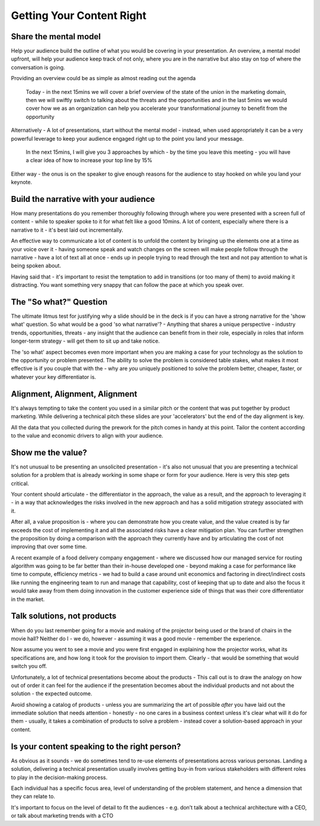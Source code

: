 Getting Your Content Right
===========================
.. image:: /_static/ballpen-blur.jpeg
   :alt: Getting your content right

Share the mental model
***********************
Help your audience build the outline of what you would be covering in your presentation. An overview, a mental model upfront, will help your audience keep track of not only, where you are in the narrative but also stay on top of where the conversation is going.

Providing an overview could be as simple as almost reading out the agenda

  Today - in the next 15mins we will cover a brief overview of the state of the union in the marketing domain, then we will swiftly switch to talking about the threats and the opportunities and in the last 5mins we would cover how we as an organization can help you accelerate your transformational journey to benefit from the opportunity

Alternatively - A lot of presentations, start without the mental model - instead, when used appropriately it can be a very powerful leverage to keep your audience engaged right up to the point you land your message. 

  In the next 15mins, I will give you 3 approaches by which - by the time you leave this meeting - you will have a clear idea of how to increase your top line by 15%

Either way - the onus is on the speaker to give enough reasons for the audience to stay hooked on while you land your keynote.

Build the narrative with your audience
**************************************
How many presentations do you remember thoroughly following through where you were presented with a screen full of content - while to speaker spoke to it for what felt like a good 10mins. A lot of content, especially where there is a narrative to it - it's best laid out incrementally. 

An effective way to communicate a lot of content is to unfold the content by bringing up the elements one at a time as your voice over it - having someone speak and watch changes on the screen will make people follow through the narrative - have a lot of text all at once - ends up in people trying to read through the text and not pay attention to what is being spoken about.

Having said that - it's important to resist the temptation to add in transitions (or too many of them) to avoid making it distracting. You want something very snappy that can follow the pace at which you speak over.

The "So what?" Question
***********************
The ultimate litmus test for justifying why a slide should be in the deck is if you can have a strong narrative for the 'show what' question. So what would be a good 'so what narrative'? - Anything that shares a unique perspective - industry trends, opportunities, threats - any insight that the audience can benefit from in their role, especially in roles that inform longer-term strategy - will get them to sit up and take notice.

The 'so what' aspect becomes even more important when you are making a case for your technology as the solution to the opportunity or problem presented. The ability to solve the problem is considered table stakes, what makes it most effective is if you couple that with the - why are *you* uniquely positioned to solve the problem better, cheaper, faster, or whatever your key differentiator is.

Alignment, Alignment, Alignment
*******************************
It's always tempting to take the content you used in a similar pitch or the content that was put together by product marketing. While delivering a technical pitch these slides are your 'accelerators' but the end of the day alignment is key. 

All the data that you collected during the prework for the pitch comes in handy at this point. Tailor the content according to the value and economic drivers to align with your audience.

Show me the value?
*************************
It's not unusual to be presenting an unsolicited presentation - it's also not unusual that you are presenting a technical solution for a problem that is already working in some shape or form for your audience. Here is very this step gets critical. 

Your content should articulate - the differentiator in the approach, the value as a result, and the approach to leveraging it - in a way that acknowledges the risks involved in the new approach and has a solid mitigation strategy associated with it. 

After all, a value proposition is - where you can demonstrate how you create value, and the value created is by far exceeds the cost of implementing it and all the associated risks have a clear mitigation plan. You can further strengthen the proposition by doing a comparison with the approach they currently have and by articulating the cost of not improving that over some time. 

A recent example of a food delivery company engagement - where we discussed how our managed service for routing algorithm was going to be far better than their in-house developed one - beyond making a case for performance like time to compute, efficiency metrics - we had to build a case around unit economics and factoring in direct/indirect costs like running the engineering team to run and manage that capability, cost of keeping that up to date and also the focus it would take away from them doing innovation in the customer experience side of things that was their core differentiator in the market.

Talk solutions, not products
****************************
.. image:: /_static/0_zmnT-G4CsxLdMu37.jpeg
   :alt: Solutions - not products

When do you last remember going for a movie and making of the projector being used or the brand of chairs in the movie hall? Neither do I - we do, however - assuming it was a good movie - remember the experience.

Now assume you went to see a movie and you were first engaged in explaining how the projector works, what its specifications are, and how long it took for the provision to import them. Clearly - that would be something that would switch you off. 

Unfortunately, a lot of technical presentations become about the products - This call out is to draw the analogy on how out of order it can feel for the audience if the presentation becomes about the individual products and not about the solution - the expected outcome.

Avoid showing a catalog of products - unless you are summarizing the art of possible *after* you have laid out the immediate solution that needs attention - honestly - no one cares in a business context unless it's clear what will it do for them - usually, it takes a combination of products to solve a problem - instead cover a solution-based approach in your content.

Is your content speaking to the right person?
*********************************************
As obvious as it sounds - we do sometimes tend to re-use elements of presentations across various personas. Landing a solution, delivering a technical presentation usually involves getting buy-in from various stakeholders with different roles to play in the decision-making process. 

Each individual has a specific focus area, level of understanding of the problem statement, and hence a dimension that they can relate to. 

It's important to focus on the level of detail to fit the audiences - e.g. don’t talk about a technical architecture with a CEO, or talk about marketing trends with a CTO